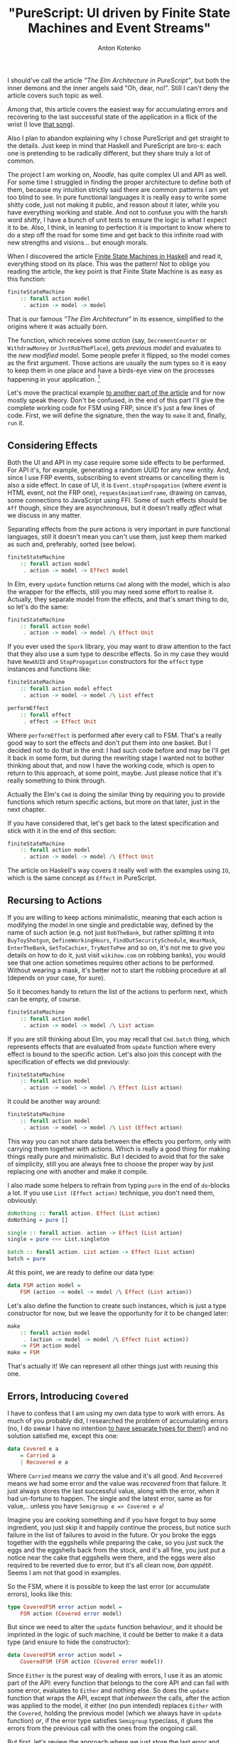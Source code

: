 #+title: "PureScript: UI driven by Finite State Machines and Event Streams"
#+publishDate: <2020-04-07T13:01>
#+tags: purescript functional-programming
#+excerpt: Building UIs as state machines is not a new approach, and may appear common to a reader by some other names. Still, in PureScript, with it's freedom to choose any approach you like, it may seem not to come to head as a first thought, or even second one. Usually one may just use some framework. This post is about what could be behind your framework and for those who want to consider different ways to write UI by hand in PureScript. As the title says, plus accumulating errors and recovering to the latest successful state.
#+hugo_section: blog-en
#+author: Anton Kotenko

I should've call the article /”The Elm Architecture in PureScript”/, but
both the inner demons and the inner angels said "Oh, dear, no!". Still I
can't deny the article covers such topic as well.

Among that, this article covers the easiest way for accumulating errors
and recovering to the last successful state of the application in a
flick of the wrist (I love
[[https://www.youtube.com/watch?v=mrApaXj5QmA][that song]]).

Also I plan to abandon explaining why I chose PureScript and get
straight to the details. Just keep in mind that Haskell and PureScript
are bro-s: each one is pretending to be radically different, but they
share truly a lot of common.

The project I am working on, /Noodle/, has quite complex UI and API as
well. For some time I struggled in finding the proper architecture to
define both of them, because my intuition strictly said there are common
patterns I am yet too blind to see. In pure functional languages it is
really easy to write some shitty code, just not making it public, and
reason about it later, while you have everything working and stable. And
not to confuse you with the harsh word /shitty/, I have a bunch of unit
tests to ensure the logic is what I expect it to be. Also, I think, in
leaning to perfection it is important to know where to do a step off the
road for some time and get back to this infinite road with new strengths
and visions... but enough morals.

When I discovered the article
[[https://wickstrom.tech/finite-state-machines/2017/11/10/finite-state-machines-part-1-modeling-with-haskell.html][Finite
State Machines in Haskell]] and read it, everything stood on its place.
This was the pattern! Not to oblige you reading the article, the key
point is that Finite State Machine is as easy as this function:

#+begin_src haskell
finiteStateMachine
    :: forall action model
     . action -> model -> model
#+end_src

That is our famous /”The Elm Architecture”/ in its essence, simplified
to the origins where it was actually born.

The function, which receives some /action/ (say, =DecrementCounter= or
=WithdrawMoney= or =JustRobThePlace=), gets /previous model/ and
evaluates to the /new modified model/. Some people prefer it flipped, so
the model comes as the first argument. Those actions are usually the sum
types so it is easy to keep them in one place and have a birds-eye view
on the processes happening in your application. [fn:1]

Let's move the practical example
[[https://dev.to/shamansir/purescript-ui-driven-by-finite-state-machines-and-event-streams-part-ii-the-example-3m77][to
another part of the article]] and for now mostly speak theory. Don't be
confused, in the end of this part I'll give the complete working code
for FSM using FRP, since it's just a few lines of code. First, we will
define the signature, then the way to =make= it and, finally, =run= it.

** Considering Effects
:PROPERTIES:
:CUSTOM_ID: considering-effects
:END:
Both the UI and API in my case require some side effects to be
performed. For API it's, for example, generating a random UUID for any
new entity. And, since I use FRP events, subscribing to event streams or
cancelling them is also a side effect. In case of UI, it is
=Event.stopPropagation= (where /event/ is HTML event, not the FRP one),
=requestAnimationFrame=, drawing on canvas, some connections to
JavaScript using FFI. Some of such effects should be =Aff= though, since
they are asynchronous, but it doesn't really /affect/ what we discuss in
any matter.

Separating effects from the pure actions is very important in pure
functional languages, still it doesn't mean you can't use them, just
keep them marked as such and, preferably, sorted (see below).

#+begin_src haskell
finiteStateMachine
    :: forall action model
     . action -> model -> Effect model
#+end_src

In Elm, every =update= function returns =Cmd= along with the model,
which is also the wrapper for the effects, still you may need some
effort to realise it. Actually, they separate model from the effects,
and that's smart thing to do, so let's do the same:

#+begin_src haskell
finiteStateMachine
    :: forall action model
     . action -> model -> model /\ Effect Unit
#+end_src

If you ever used the =Spork= library, you may want to draw attention to
the fact that they also use a sum type to describe effects. So in my
case they would have =NewUUID= and =StopPropagation= constructors for
the =effect= type instances and functions like:

#+begin_src haskell
finiteStateMachine
    :: forall action model effect
     . action -> model -> model /\ List effect

performEffect
    :: forall effect
     . effect -> Effect Unit
#+end_src

Where =performEffect= is performed after every call to FSM. That's a
really good way to sort the effects and don't put them into one basket.
But I decided not to do that in the end: I had such code before and may
be I'll get it back in some form, but during the rewriting stage I
wanted not to bother thinking about that, and now I have the working
code, which is open to return to this approach, at some point, maybe.
Just please notice that it's really something to think through.

Actually the Elm's =Cmd= is doing the similar thing by requiring you to
provide functions which return specific actions, but more on that later,
just in the next chapter.

If you have considered that, let's get back to the latest specification
and stick with it in the end of this section:

#+begin_src haskell
finiteStateMachine
    :: forall action model
     . action -> model -> model /\ Effect Unit
#+end_src

The article on Haskell's way covers it really well with the examples
using =IO=, which is the same concept as =Effect= in PureScript.

** Recursing to Actions
:PROPERTIES:
:CUSTOM_ID: recursing-to-actions
:END:
If you are willing to keep actions minimalistic, meaning that each
action is modifying the model in one single and predictable way, defined
by the name of such action (e.g. not just =RobTheBank=, but rather
splitting it into =BuyToyShotgun=, =DefineWorkingHours=,
=FindOutSecuritySchedule=, =WearMask=, =EnterTheBank=, =GetToCachier=,
=TryNotToPee= and so on, it's not me to give you details on how to do
it, just visit =wikihow.com= on robbing banks), you would see that one
action sometimes requires other actions to be performed. Without wearing
a mask, it's better not to start the robbing procedure at all (depends
on your case, for sure).

So it becomes handy to return the list of the actions to perform next,
which can be empty, of course.

#+begin_src haskell
finiteStateMachine
    :: forall action model
     . action -> model -> model /\ List action
#+end_src

If you are still thinking about Elm, you may recall that =Cmd.batch=
thing, which represents effects that are evaluated from =update=
function where every effect is bound to the specific action. Let's also
join this concept with the specification of effects we did previously:

#+begin_src haskell
finiteStateMachine
    :: forall action model
     . action -> model -> model /\ Effect (List action)
#+end_src

It could be another way around:

#+begin_src haskell
finiteStateMachine
    :: forall action model
     . action -> model -> model /\ List (Effect action)
#+end_src

This way you can not share data between the effects you perform, only
with carrying them together with actions. Which is really a good thing
for making things really pure and minimalistic. But I decided to avoid
that for the sake of simplicity, still you are always free to choose the
proper way by just replacing one with another and make it compile.

I also made some helpers to refrain from typing =pure= in the end of
=do=-blocks a lot. If you use =List (Effect action)= technique, you
don't need them, obviously:

#+begin_src haskell
doNothing :: forall action. Effect (List action)
doNothing = pure []

single :: forall action. action -> Effect (List action)
single = pure <<< List.singleton

batch :: forall action. List action -> Effect (List action)
batch = pure
#+end_src

At this point, we are ready to define our data type:

#+begin_src haskell
data FSM action model =
    FSM (action -> model -> model /\ Effect (List action))
#+end_src

Let's also define the function to create such instances, which is just a
type constructor for now, but we leave the opportunity for it to be
changed later:

#+begin_src haskell
make
    :: forall action model
     . (action -> model -> model /\ Effect (List action))
    -> FSM action model
make = FSM
#+end_src

That's actually it! We can represent all other things just with reusing
this one.

** Errors, Introducing =Covered=
:PROPERTIES:
:CUSTOM_ID: errors-introducing-covered
:END:
I have to confess that I am using my own data type to work with errors.
As much of you probably did, I researched the problem of accumulating
errors (no, I do swear I have no intention
[[https://www.parsonsmatt.org/2018/11/03/trouble_with_typed_errors.html][to
have separate types for them]]!) and no solution satisfied me, except
this one:

#+begin_src haskell
data Covered e a
    = Carried a
    | Recovered e a
#+end_src

Where =Carried= means we /carry/ the value and it's all good. And
=Recovered= means we had some error and the value was /recovered/ from
that failure. It just always stores the last successful value, along
with the error, when it had un-fortune to happen. The single and the
latest error, same as for value,.. unless you have
=Semigroup e => Covered e a=!

Imagine you are cooking something and if you have forgot to buy some
ingredient, you just skip it and happily continue the process, but
notice such failure in the list of failures to avoid in the future. Or
you broke the eggs together with the eggshells while preparing the cake,
so you just suck the eggs and the eggshells back from the stock, and
it's all fine, you just put a notice near the cake that eggshells were
there, and the eggs were also required to be reverted due to error, but
it's all clean now, /bon appétit/. Seems I am not that good in examples.

So the FSM, where it is possible to keep the last error (or accumulate
errors), looks like this:

#+begin_src haskell
type CoveredFSM error action model =
    FSM action (Covered error model)
#+end_src

But since we need to alter the =update= function behaviour, and it
should be imprinted in the logic of such machine, it could be better to
make it a data type (and ensure to hide the constructor):

#+begin_src haskell
data CoveredFSM error action model =
    CoveredFSM (FSM action (Covered error model))
#+end_src

Since =Either= is the purest way of dealing with errors, I use it as an
atomic part of the API: every function that belongs to the core API and
can fail with some error, evaluates to =Either= and nothing else. So
does the =update= function that wraps the API, except that /inbetween/
the calls, after the action was applied to the model, it either (no pun
intended) replaces =Either= with the =Covered=, holding the previous
model (which we always have in =update= function) /or/, if the error
type satisfies =Semigroup= typeclass, it glues the errors from the
previous call with the ones from the ongoing call.

But first, let's review the approach where we just store the last error
and rollback to a last successful state. For that you'll need a function
that moves the error from one =Covered= instance to another, if there is
one. The function is simple:

#+begin_src haskell
consider
    :: forall e a
     . Covered e a -> Covered e a -> Covered e a
consider (Recovered errA _) (Carried vB) = Recovered errA vB
consider _ coveredB = coveredB
#+end_src

It seems to satisfy =Alt= laws (but not =Alternative=), so we may assign
the =<|>= operator for it. And this way you can use this function for
folding the event streams of =Covered= values, for example.

#+begin_src haskell
instance coveredAlt :: Alt (Covered e) where
    alt = consider
#+end_src

And so we need to define custom =make= function for =CoveredFSM=:

#+begin_src haskell
make
    :: forall error action model
     . (action
            -> Covered error model
            -> Covered error model /\ Effect (List action))
    -> CoveredFSM action model
make updateF =
    CoveredFSM
        $ FSM.make \action model ->
            let model' /\ effects' = updateF action model
            in (model <|> model') /\ effects'
#+end_src

If storing the last error satisfies your needs, you could stop at this
point.

If you want to store all the errors happened, you'll need some function
to append errors from one =Covered= instance to another. Let's call it
=appendErrors=---it's not =Semigroup='s =append=, since it operates on
errors rather than values:

#+begin_src haskell
appendErrors
      :: forall e a b
     . Semigroup e
    => Covered e a -> Covered e b -> Covered e b
appendErrors (Recovered errorsA _) (Recovered errorsB valB) =
    Recovered (errorsA <> errorsB) valB
appendErrors (Recovered errorsA _) (Carried valB) =
    Recovered errorsA valB
appendErrors (Carried _) coveredB =
    coveredB
#+end_src

And it's update function looks like this:

#+begin_src haskell
make'
    :: forall error action model
     . Semigroup error
    => (action
            -> Covered error model
            -> Covered error model /\ Effect (List action))
    -> CoveredFSM action model
make' updateF =
    CoveredFSM
        $ FSM.make \action model ->
            let model' /\ effects' = updateF action model
            in (model `appendErrors` model') /\ effects'
#+end_src

A trained eye may notice a pattern here: we just have one function that
changes the way how we join the previous model with the next one. If it
sounds like /folding/ to you, I share your inference. By defining a data
type or =newtype= we are ensuring that user uses the proper instance of
=CoveredFSM= and don't forget to specify the way to glue errors. But
that doesn't prevent us from adding a helper to =FSM=, such as:

#+begin_src haskell
joinWith
    :: forall action model
     . (model -> model -> model)
    -> FSM action model
    -> FSM action model
joinWith joinF (FSM updateF) =
    FSM $ \action model ->
            let model' /\ effects' = updateF action model
            in (model `joinF` model') /\ effects'
#+end_src

And now our =make= functions become much fancier:

#+begin_src haskell
make
    :: forall error action model
     . (action
            -> Covered error model
            -> Covered error model /\ Effect (List action))
    -> CoveredFSM error action model
make =
    FSM.make
        >>> FSM.joinWith ((<|>))
        >>> CoveredFSM

make'
    :: forall error action model
     . Semigroup error
    => (action
            -> Covered error model
            -> Covered error model /\ Effect (List action))
    -> CoveredFSM error action model
make' =
    FSM.make
        >>> FSM.joinWith Covered.appendErrors
        >>> CoveredFSM
#+end_src

One of the downsides of using =Covered= could be that it's not that
fancy to use=Covered= in =do=-notation, rather than its brothers =Maybe=
and =Either= since (unless you wrap the =Either=-producing function in
=Covered= later, as noted above) you always have to specify the fallback
value and it is usually the same value through all the block. I suppose
it could potentially be solved with monad transformers and =State=
monad, and if yes, please tell in the comments how.

** FRP and Running
:PROPERTIES:
:CUSTOM_ID: frp-and-running
:END:
Finally, let's implement it! Using event streams from the
[[https://github.com/paf31/purescript-event][FRP Events Library]].

It's rather simple: we provide the initial model (=init=), we create the
actions stream, and on every push of some action, we call the FSM's
=update= function on it, skipping the effects from previous update. And
we subscribe to the stream of updates to perform all the effects
requested after the update. Then we provide user with the ability to
=push= actions into system. Which is quite useful for UIs for example,
to push some specific action in response to the HTML event handler.

#+begin_src haskell
run
    :: forall action model
     . FSM action model
    -> model
    -> Effect
            { push :: action -> Effect Unit
            , stop :: Effect Unit
            }
run (FSM updateF) init = do
    { event : actions, push } <- Event.create
    let
        (updates :: Event (model /\ Effect (List action))) =
            Event.fold
                (\action prev -> updateF action $ Tuple.fst prev)
                actions
                (init /\ pure [])
    stop <- Event.subscribe updates
        \(_ /\ eff) -> eff >>= traverse_ pushAction
    pure { push, stop }
#+end_src

This has a little sense though, since you have no way to see what models
are, so let's add the ability to specify the subscription to models. The
problem with just returning the event stream of models is that if you
subscribe to it after the subscription which performs the effects, you
get the results of these calls in the model stream as well, which you
would probably like to avoid.

#+begin_src haskell
run
    :: forall action model
     . FSM action model
    -> (model -> Effect Unit)
    -> model
    -> Effect
            { push :: action -> Effect Unit
            , stop :: Effect Unit
            }
run (FSM updateF) subModels init = do
    { event : actions, push : pushAction } <- Event.create
    let
        (updates :: Event (model /\ Effect (List action))) =
            Event.fold
                (\action prev -> updateF action $ Tuple.fst prev)
                actions
                (init /\ pure [])
        (models :: Event model)
            = Tuple.fst <$> updates
    stopModelSubscription <- Event.subscribe models subModels
    stopPerformingEffects <- Event.subscribe updates
        \(_ /\ eff) -> eff >>= traverse_ pushAction
    pure
        { push : pushAction
        , stop : stopModelSubscription <> stopPerformingEffects
        }
#+end_src

We can use it to /fold/ some list of actions and get the latest model
out of it:

#+begin_src haskell
fold
    :: forall action model f
     . Foldable f
    => FSM action model
    -> model
    -> f action
    -> Effect model
fold fsm init actionList = do
    lastValRef <- Ref.new init
    { pushAction, stop } <-
        FSM.run fsm (flip Ref.write lastValRef) init
    _ <- traverse_ pushAction actionList
    lastVal <- Ref.read lastValRef
    pure lastVal
#+end_src

Running a =CoveredFSM= instance is just calling the =FSM.run= for the
underlying instance, like this:

#+begin_src haskell
run
    :: forall action model
     . CoveredFSM action model
    -> (model -> Effect Unit)
    -> model
    -> Effect
            { push :: action -> Effect Unit
            , stop :: Effect Unit
            }
run (CoveredFSM fsm) = FSM.run fsm
#+end_src

** UI, Renderers and VDOM
:PROPERTIES:
:CUSTOM_ID: ui-renderers-and-vdom
:END:
Now, to the UI part. Finite State Machine only lacks one addition to be
able to render model into some view. And this addition is easily
represented with a corresponding function:

#+begin_src haskell
data UI action model view =
    UI (FSM action model) (model -> view)
#+end_src

The UI which stores the information about errors is:

#+begin_src haskell
type CoveredUI error action model view =
    UI action (Covered error model) view
#+end_src

Since we hide the =FSM= under the =UI= type constructor, we may avoid
using =CoveredFSM= type and provide making functions like these:

#+begin_src haskell
make
    :: forall action model view
     . (action -> model -> model /\ Effect (List action))
    -> (model -> view)
    -> UI action model view
make updateF viewF =
    UI (FSM.make updateF) viewF


makeCovered
    :: forall error action model view
     . (action
            -> Covered error model
            -> Covered error model /\ Effect (List action))
    -> (Covered error model -> view)
    -> UI error action model view
makeCovered updateF viewF =
    UI (FSM.make updateF # FSM.joinWith (<|>)) viewF


makeCovered'
    :: forall error action model view
     . Semigroup error
    => (action
            -> Covered error model
            -> Covered error model /\ Effect (List action))
    -> (Covered error model -> view)
    -> UI error action model view
makeCovered' updateF viewF =
    UI (FSM.make updateF
            # FSM.joinWith Covered.appendErrors) viewF
#+end_src

And, this way running UI is as easy as:

#+begin_src haskell
run
    :: forall action model view
     . UI action model view
    -> model
    -> Effect
        { next :: Event view
        , push :: action -> Effect Unit
        , stop :: Canceler
        }
run (UI fsm viewF) model = do
    { event : views, push : pushView } <- Event.create
    { push, stop } <-
        FSM.run fsm (pushView <<< viewF) (Covered.carry model)
    pure
        { next : views
        , push
        , stop
        }
#+end_src

What user gets is response is the stream of views and we can now feed it
to the rendering engine.

Let's address to =Halogen= VDOM engine which is distributed in a
[[https://github.com/purescript-halogen/purescript-halogen-vdom][separate
package]]. First, we now definitely render to HTML:

#+begin_src haskell
type HtmlRenderer error action model =
    CoveredUI error action model (Html action)
#+end_src

Another confession I have to make: currently, yes, it's the =Html= from
the =Spork= library. But since in this article we intentionally decline
the techniques behind the libraries like =Spork= for the sake of
learning, I had to keep it in secret till the end. Also, it is still up
to you which output you want to have, /SVG/ or /canvas/ or /text string/
or may be even you will decide to output to terminal using /ASCII/, for
all =view=s it works the same!

And we're just giving the specific examples.

This code is a bit more complicated since =VDOM= and =HTML= API are both
not as friendly as ours, but still it works like a charm:

#+begin_src haskell
embed
    :: forall action model
     . String
    -> HtmlRenderer action model -- renderer
    -> model -- initial model
    -> Effect Unit
embed sel render firstModel = do
    doc <- DOM.window >>= DOM.document
    mbEl <- DOM.querySelector
                (wrap sel)
                (HTMLDocument.toParentNode doc)
    case mbEl of
        Nothing -> throwException
                    (error $ "Element does not exist: " <> sel)
        Just el -> do
            { next, push }
                <- UI.run renderer firstModel
            let
                vdomSpec = V.VDomSpec
                    { document : HTMLDocument.toDocument doc
                    , buildWidget: buildThunk unwrap
                    , buildAttributes: P.buildProp push
                    }
            first_vdom <- EFn.runEffectFn1
                            (V.buildVDom vdomSpec)
                            (unwrap
                                $ UI.view renderer
                                $ Covered.carry firstModel)
            vdom_ref <- Ref.new first_vdom
            void $ DOM.appendChild
                    (Machine.extract first_vdom)
                    (DOMElement.toNode el)
            cancel <- Event.subscribe next $
                \next_view -> do
                    prev_vdom <- Ref.read vdom_ref
                    next_vdom <- EFn.runEffectFn2
                                    Machine.step
                                    prev_vdom
                                    (unwrap next_view)
                    _ <- Ref.write next_vdom vdom_ref
                    pure unit
            pure unit
#+end_src

Wait... It turns out the =VDOM= engine uses the Finite State Machines
under the hood as well. Just /a bit/ more complicated ones.

** The Stub and the Actual App
:PROPERTIES:
:CUSTOM_ID: the-stub-and-the-actual-app
:END:
We need some actual code to work with the system, let's do some stubs:

#+begin_src haskell
data Error = Error

data Action = Action

data Model = Model


init :: Model
init = Model


update
    :: Action
    -> Covered Error Model
    -> Covered Error Model /\ List (Effect Action)
update action covered = covered /\ List.Nil


view
    :: Covered Error Model
    -> Html Action
view _ =
    H.div [] [ H.text "example" ]


myRenderer :: HtmlRenderer Error Action Model
myRenderer =
    Ui.makeCovered update view
#+end_src

Finally, your main function can now be as easy as:

#+begin_src haskell
main :: Effect Unit
main =
    VDom.embed "#app" myRenderer init
#+end_src

That's it, folks!

** Aftermath
:PROPERTIES:
:CUSTOM_ID: aftermath
:END:
*** Aftermath One
:PROPERTIES:
:CUSTOM_ID: aftermath-one
:END:
What we defined as =UI= is actually containing both application logic
(the =FSM= stored inside) and rendering (=model -> view= function), so
you could want to separate these functions or just rename =UI= to =App=
and abstract your application by =view=:

#+begin_src haskell
data App action model view =
    App (FSM action model) (model -> view)

data App' error action model view  =
    App'
        (FSM action (Covered error model))
        (Covered error model -> view)

type MyApp view = App' Action Model view


myApp :: App Action Model (Html Action)
myApp = Ui.makeCovered update view
#+end_src

It is the same things as =HtmlRenderer= defined above, so embedding is
no different:

#+begin_src haskell
main :: Effect Unit
main =
    VDom.embed "#app" myApp init
#+end_src

But now you may reuse the same logic for different views.

*** Aftermath Two
:PROPERTIES:
:CUSTOM_ID: aftermath-two
:END:
Another thing. This would be useful to =map= over the =FSM= types to
convert, for example, =FSM action (Either error model)= to
=FSM action (Covered error model)= with just one call, but if you try to
implement =Functor= instance for it, you'll find that to do it we also
need a function to convert =Covered= to =Either= back, which breaks the
=Functor= logic, of course. But it looks like there's =Invariant=for
that!

#+begin_src haskell
imapModel
    :: forall action modelA modelB
     . (modelA -> modelB)
    -> (modelB -> modelA)
    -> FSM action modelA
    -> FSM action modelB
imapModel mapAToB mapBToA (Fsm updateF) =
    FSM \action modelB ->
        Bifunctor.bimap mapAToB identity
            $ updateF action
            $ mapBToA modelB


instance invariantFSM :: Invariant (FSM action) where
    imap = imapModel
#+end_src

...Unfortunately, no, =imap= is not enough, because you can not create
=Covered= out of thin air if there's =Left error= value in =Either=
part---you need some value to put in =Covered=. You may use =imap= for
any cases where models are easily converted both one to another and back
without the loss of data.

*** Aftermath Three
:PROPERTIES:
:CUSTOM_ID: aftermath-three
:END:
Remember I noticed that it's better to use =List (Effect action)= rather
than =Effect (List action)=? It indeed is, and it requires just one
change in the code of the =run= function. To replace:

#+begin_src haskell
    stopPerformingEffects <- Event.subscribe updates
        \(_ /\ eff) -> eff >>= traverse_ pushAction
#+end_src

with

#+begin_src haskell
    stopPerformingEffects <- Event.subscribe updates
        \(_ /\ effs) -> traverse_ ((=<<) pushAction) effs
#+end_src

Done. The example is written using =List (Effect Action)=, by the way.

*** Aftermath Four
:PROPERTIES:
:CUSTOM_ID: aftermath-four
:END:
And the last. =Covered= type has the =Bind= instance such as (where
=recover= extracts the value from the =Covered= type):

#+begin_src haskell
instance coveredBind
    :: Semigroup e => Bind (Covered e) where
    bind covered k = appendErrors covered $ k $ recover covered
#+end_src

You've seen =appendErrors= above. So now you know, that you may use
=>>== anywhere to join errors between two =Covered= values in any place.

*** Aftermath Five
:PROPERTIES:
:CUSTOM_ID: aftermath-five
:END:
One project that inspired me for using PureScript with FRP is
[[https://david-peter.de/articles/flare/][Flare]]. The way it uses
Functor and Applicative instances to adapt the values inside of the
components is just awesome and they are all just one-liners. So the
future plan is to find a way to do similar things with FSMs.

*** And Everything Else...
:PROPERTIES:
:CUSTOM_ID: and-everything-else
:END:
Don't forget to take a look at
[[https://dev.to/shamansir/purescript-ui-driven-by-finite-state-machines-and-event-streams-part-ii-the-example-3m77][the
example]] which has the code with the effects, and passing actions from
the =UI= and everything you would question about during reading this
article. Hope you enjoyed it.

Also, here is the [[https://github.com/shamansir/purescript-fsm][example
source code]].

On the other hand, the article could contain errors and misleading
information, not intentionally, of course. If you notice such case,
please inform the author and the readers as soon as possible by leaving
a friendly, yet correcting, comment.

If you see the ways to improve the approach, please also do comment.
Even comment if you have ideas on how to do things worse.

[fn:1] There is some controversy on the effectiveness of the approach,
       but let's decide the author (for sure) and the reader (hope so)
       still think the approach is just awesome, if you use it right.
